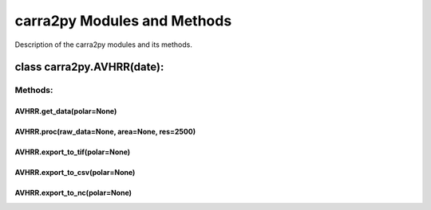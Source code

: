 
================
carra2py Modules and Methods
================

Description of the carra2py modules and its methods.

class carra2py.AVHRR(date):
================

Methods:
----------------

AVHRR.get_data(polar=None)
~~~~~~~~~~~~~~~~

AVHRR.proc(raw_data=None, area=None, res=2500)
~~~~~~~~~~~~~~~~

AVHRR.export_to_tif(polar=None)
~~~~~~~~~~~~~~~~

AVHRR.export_to_csv(polar=None)
~~~~~~~~~~~~~~~~

AVHRR.export_to_nc(polar=None)
~~~~~~~~~~~~~~~~
